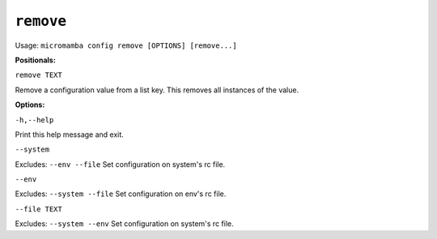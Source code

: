 .. _commands_micromamba/config/remove:

``remove``
============

Usage: ``micromamba config remove [OPTIONS] [remove...]``


**Positionals:**

``remove TEXT``

Remove a configuration value from a list key. This removes all instances of the value.

**Options:**

``-h,--help``

Print this help message and exit.

``--system``

Excludes: ``--env --file``
Set configuration on system's rc file.

``--env``

Excludes: ``--system --file``
Set configuration on env's rc file.

``--file TEXT``

Excludes: ``--system --env``
Set configuration on system's rc file.
